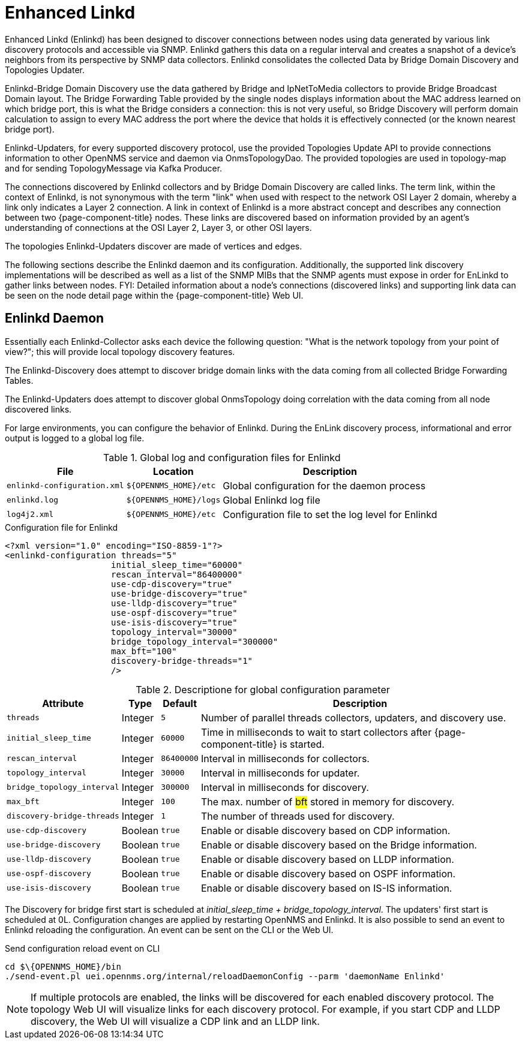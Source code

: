 
= Enhanced Linkd

Enhanced Linkd (Enlinkd) has been designed to discover connections between nodes using data generated by various link discovery protocols and accessible via SNMP.
Enlinkd gathers this data on a regular interval and creates a snapshot of a device's neighbors from its perspective by SNMP data collectors.
Enlinkd consolidates the collected Data by Bridge Domain Discovery and Topologies Updater.

Enlinkd-Bridge Domain Discovery use the data gathered by Bridge and IpNetToMedia collectors to provide Bridge Broadcast Domain layout.
The Bridge Forwarding Table provided by the single nodes displays information about the MAC address learned on which bridge port, this is what the Bridge considers a connection: this is not very useful, so Bridge Discovery will perform domain calculation to assign to every MAC address the port where the device that holds it is effectively connected (or the known nearest bridge port).

Enlinkd-Updaters, for every supported discovery protocol, use the provided Topologies Update API to provide connections information to other OpenNMS service and daemon via OnmsTopologyDao.
The provided topologies are used in topology-map and for sending TopologyMessage via Kafka Producer.

The connections discovered by Enlinkd collectors and by Bridge Domain Discovery are called links.
The term link, within the context of Enlinkd, is not synonymous with the term "link" when used with respect to the network OSI Layer 2 domain, whereby a link only indicates a Layer 2 connection.
A link in context of Enlinkd is a more abstract concept and describes any connection between two {page-component-title} nodes.
These links are discovered based on information provided by an agent's understanding of connections at the OSI Layer 2, Layer 3, or other OSI layers.

The topologies Enlinkd-Updaters discover are made of vertices and edges.

The following sections describe the Enlinkd daemon and its configuration.
Additionally, the supported link discovery implementations will be described as well as a list of the SNMP MIBs that the SNMP agents must expose in order for EnLinkd to gather links between nodes.
FYI: Detailed information about a node's connections (discovered links) and supporting link data can be seen on the node detail page within the {page-component-title} Web UI.

[[ga-enlinkd-daemon]]
== Enlinkd Daemon

Essentially each Enlinkd-Collector asks each device the following question: "What is the network topology from your point of view?"; this will provide local topology discovery features.

The Enlinkd-Discovery does attempt to discover bridge domain links with the data coming from all collected Bridge Forwarding Tables.

The Enlinkd-Updaters does attempt to discover global OnmsTopology doing correlation with the data coming from all node discovered links.

For large environments, you can configure the behavior of Enlinkd.
During the EnLink discovery process, informational and error output is logged to a global log file.

.Global log and configuration files for Enlinkd
[options="header, autowidth"]
|===
| File                        | Location             | Description
| `enlinkd-configuration.xml` | `$\{OPENNMS_HOME}/etc`  | Global configuration for the daemon process
| `enlinkd.log`               | `$\{OPENNMS_HOME}/logs` | Global Enlinkd log file
| `log4j2.xml`                | `$\{OPENNMS_HOME}/etc`  | Configuration file to set the log level for Enlinkd
|===

.Configuration file for Enlinkd
[source, xml]
----
<?xml version="1.0" encoding="ISO-8859-1"?>
<enlinkd-configuration threads="5"
                     initial_sleep_time="60000"
                     rescan_interval="86400000"
                     use-cdp-discovery="true"
                     use-bridge-discovery="true"
                     use-lldp-discovery="true"
                     use-ospf-discovery="true"
                     use-isis-discovery="true"
                     topology_interval="30000"
                     bridge_topology_interval="300000"
                     max_bft="100"
                     discovery-bridge-threads="1"
                     />
----

.Descriptione for global configuration parameter
[options="header, autowidth"]
|===
| Attribute              | Type      | Default    | Description
| `threads`              | Integer | `5`        | Number of parallel threads collectors, updaters, and discovery use.
| `initial_sleep_time`   | Integer | `60000`    | Time in milliseconds to wait to start collectors after {page-component-title} is started.
| `rescan_interval`      | Integer | `86400000` | Interval in milliseconds for collectors.
| `topology_interval`    | Integer | `30000`   | Interval in milliseconds for updater.
| `bridge_topology_interval`    | Integer | `300000`   | Interval in milliseconds for discovery.
| `max_bft`              | Integer | `100`      | The max. number of #bft# stored in memory for discovery.
| `discovery-bridge-threads`| Integer | `1`   | The number of threads used for discovery.
| `use-cdp-discovery`    | Boolean | `true`     | Enable or disable discovery based on CDP information.
| `use-bridge-discovery` | Boolean | `true`     | Enable or disable discovery based on the Bridge information.
| `use-lldp-discovery`   | Boolean | `true`     | Enable or disable discovery based on LLDP information.
| `use-ospf-discovery`   | Boolean | `true`     | Enable or disable discovery based on OSPF information.
| `use-isis-discovery`   | Boolean | `true`     | Enable or disable discovery based on IS-IS information.
|===

The Discovery for bridge first start is scheduled at _initial_sleep_time + bridge_topology_interval_.
The updaters' first start is scheduled at 0L.
Configuration changes are applied by restarting OpenNMS and Enlinkd. It is also possible to send an event to Enlinkd reloading the configuration. An event can be sent on the CLI or the Web UI.

.Send configuration reload event on CLI

[source, shell]
----
cd $\{OPENNMS_HOME}/bin
./send-event.pl uei.opennms.org/internal/reloadDaemonConfig --parm 'daemonName Enlinkd'
----


NOTE: If multiple protocols are enabled, the links will be discovered for each enabled discovery protocol.
      The topology Web UI will visualize links for each discovery protocol.
      For example, if you start CDP and LLDP discovery, the Web UI will visualize a CDP link and an LLDP link.
